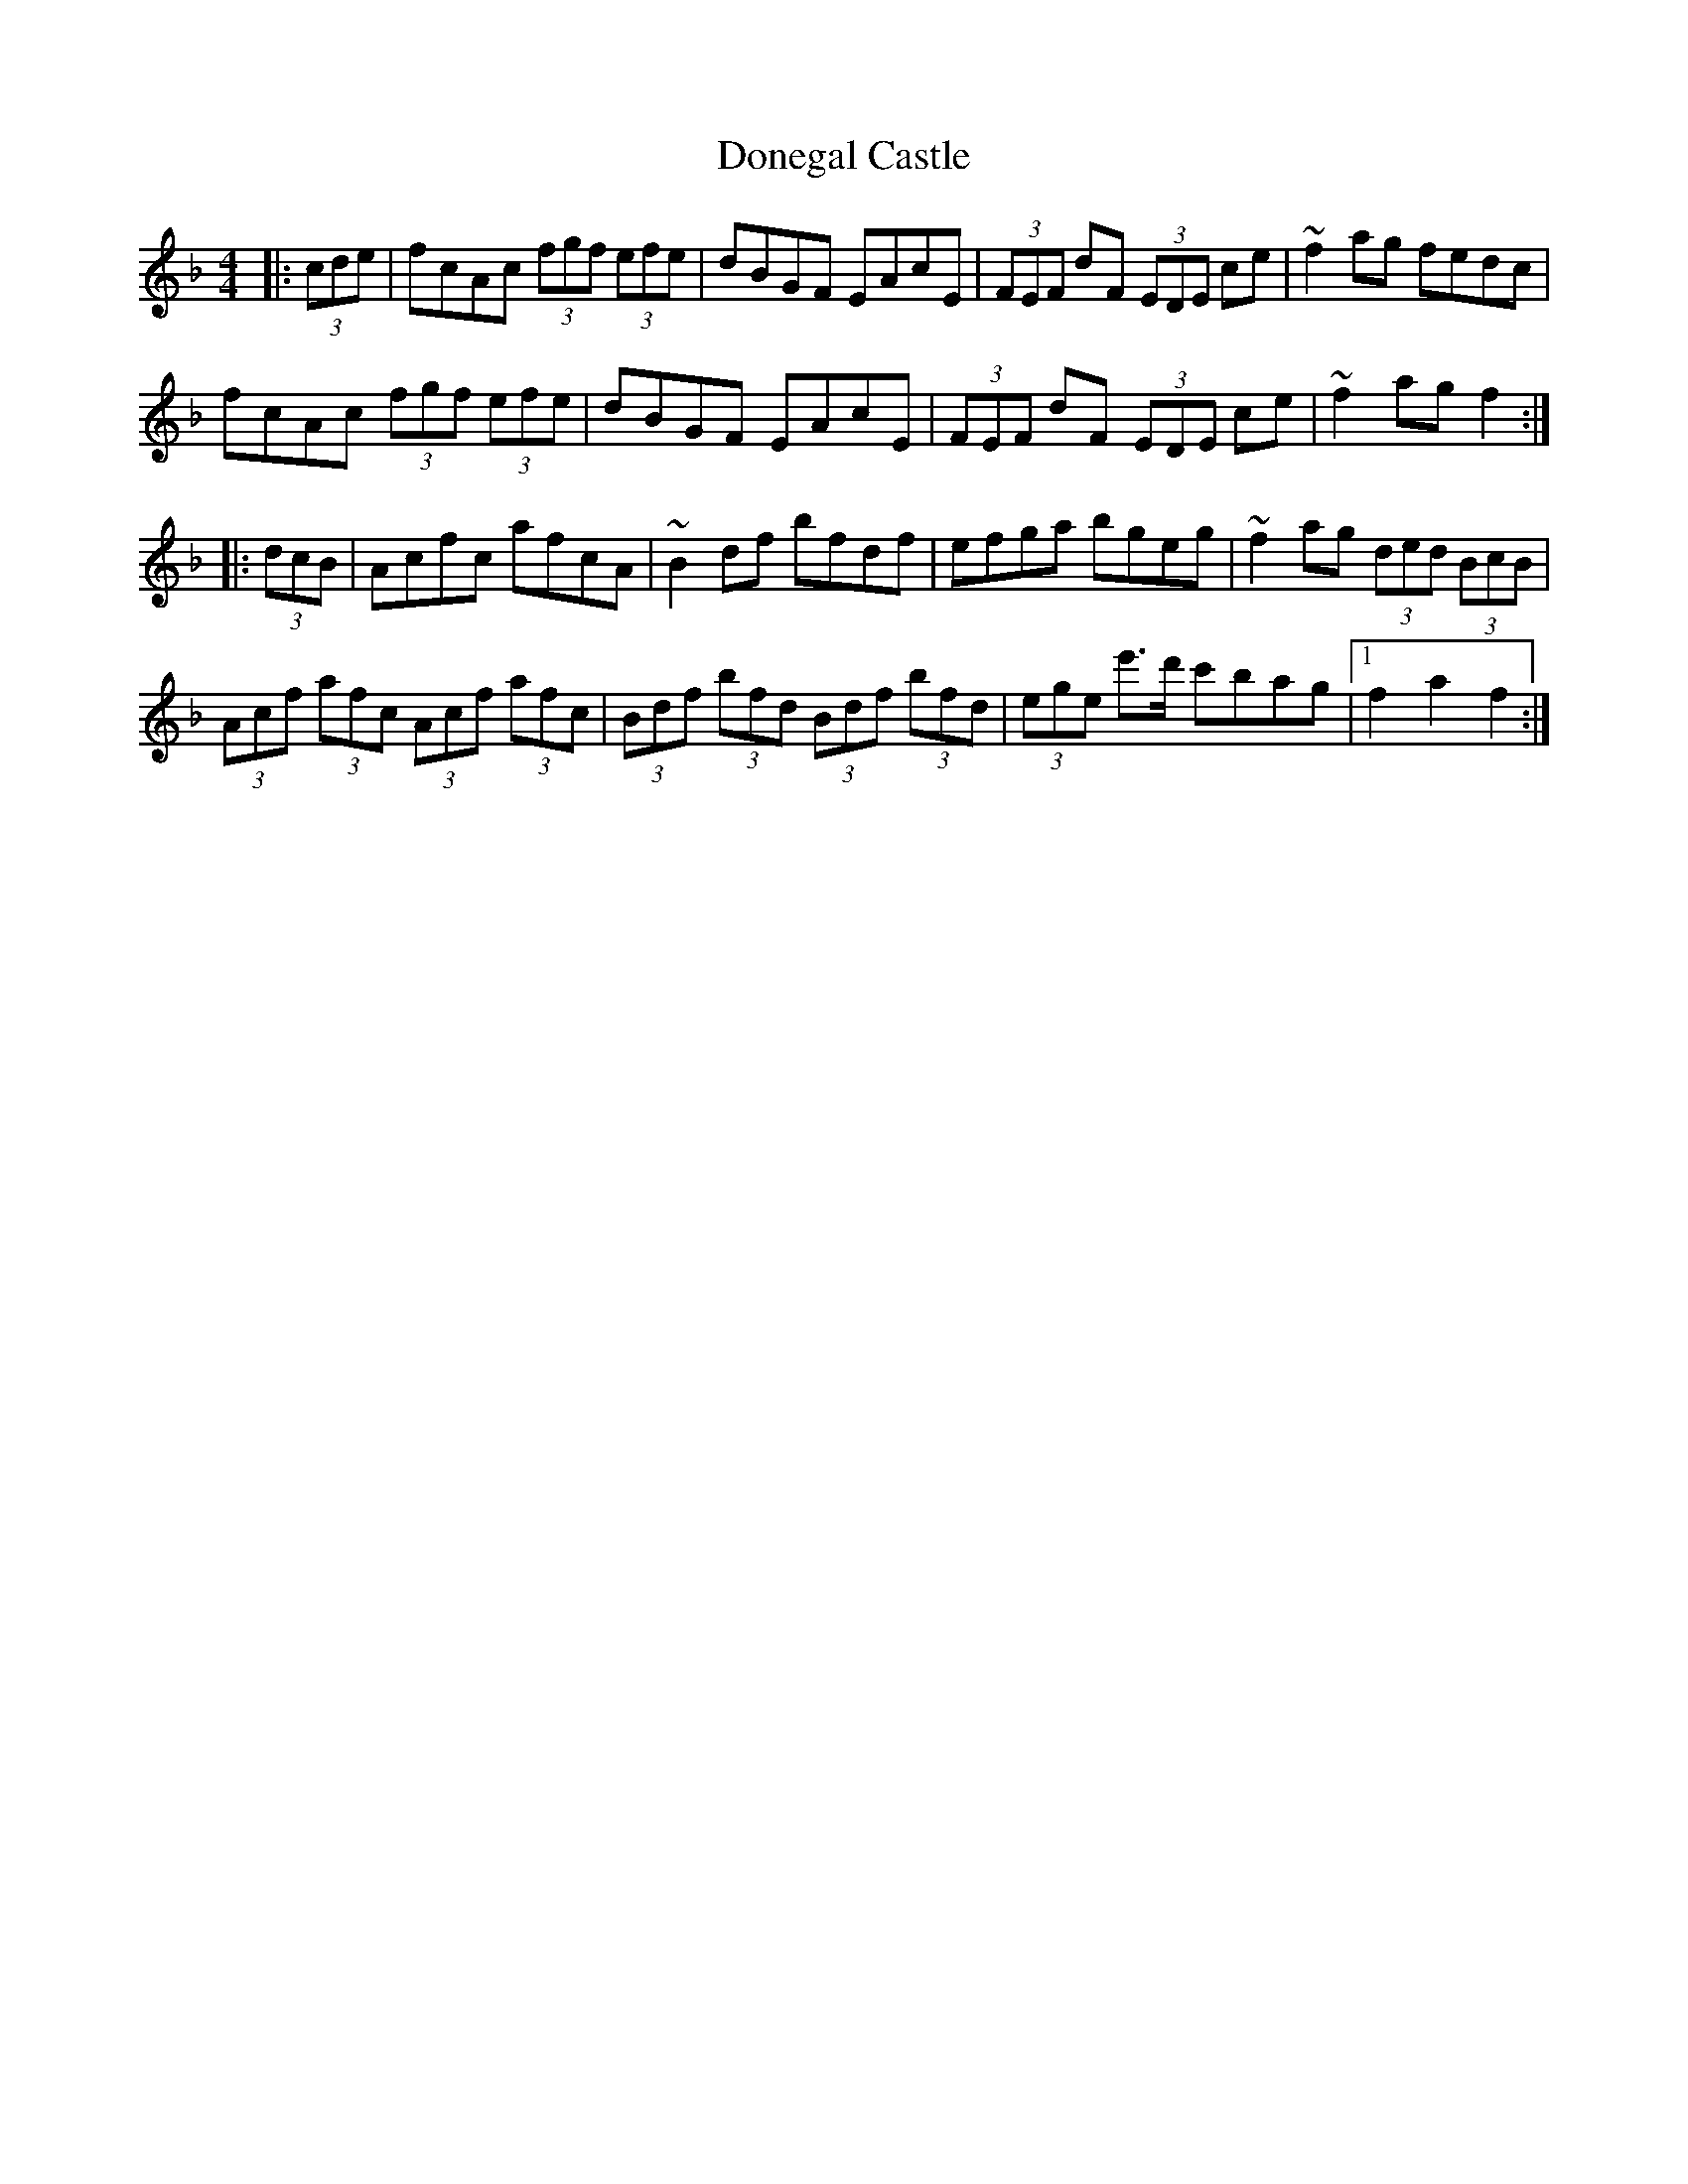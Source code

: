 X: 10434
T: Donegal Castle
R: hornpipe
M: 4/4
K: Fmajor
|:(3cde|fcAc (3fgf (3efe|dBGF EAcE|(3FEF dF (3EDE ce|~f2 ag fedc|
fcAc (3fgf (3efe|dBGF EAcE|(3FEF dF (3EDE ce|~f2 ag f2:|
|:(3dcB|Acfc afcA|~B2df bfdf|efga bgeg|~f2 ag (3ded (3BcB|
(3Acf (3afc (3Acf (3afc|(3Bdf (3bfd (3Bdf (3bfd|(3ege e'>d' c'bag|1 f2 a2 f2:|

